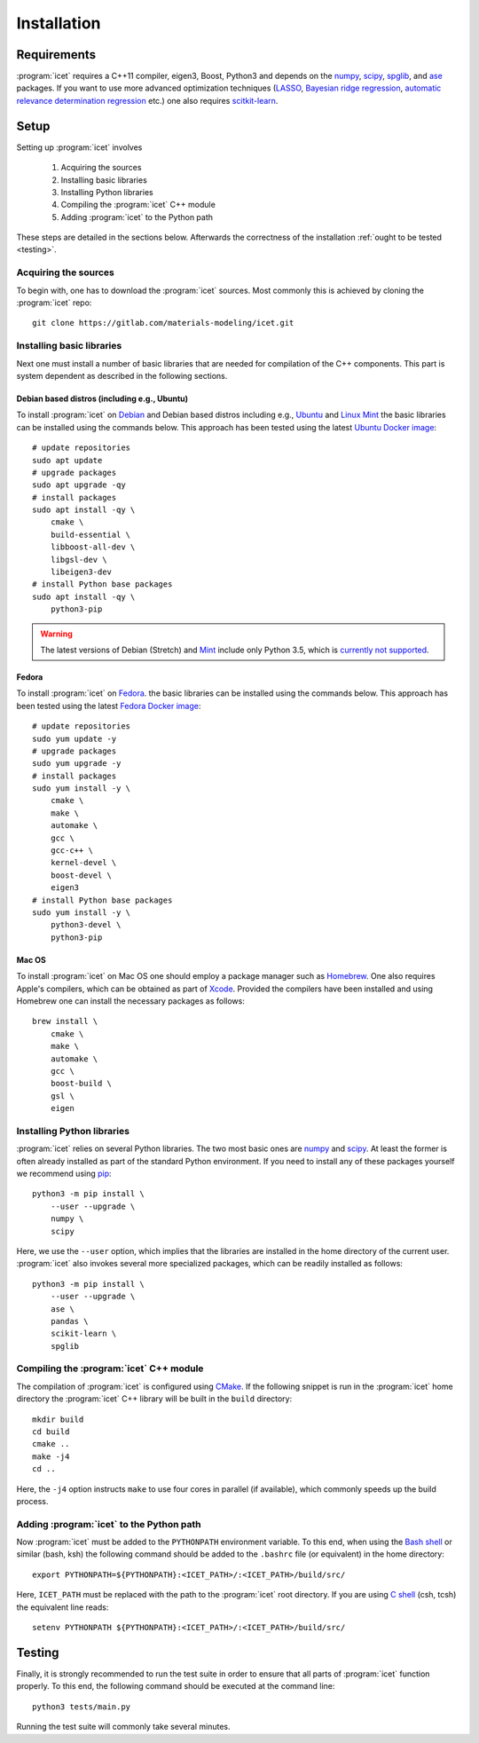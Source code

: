 .. index:: Installation

Installation
************

Requirements
============

:program:`icet` requires a C++11 compiler, eigen3, Boost, Python3 and depends on the
`numpy <http://www.numpy.org/>`_,
`scipy <https://www.scipy.org/>`_,
`spglib <https://atztogo.github.io/spglib/>`_, and
`ase <https://wiki.fysik.dtu.dk/ase>`_ packages.
If you want to use more advanced optimization techniques
(`LASSO <http://scikit-learn.org/stable/modules/linear_model.html#lasso>`_,
`Bayesian ridge regression <http://scikit-learn.org/stable/modules/linear_model.html#bayesian-ridge-regression>`_,
`automatic relevance determination regression  <http://scikit-learn.org/stable/modules/linear_model.html#automatic-relevance-determination-ard>`_ etc.) one
also requires `scitkit-learn <http://scikit-learn.org/>`_.

Setup
=====

Setting up :program:`icet` involves

  1. Acquiring the sources
  2. Installing basic libraries
  3. Installing Python libraries
  4. Compiling the :program:`icet` C++ module
  5. Adding :program:`icet` to the Python path

These steps are detailed in the sections below.
Afterwards the correctness of the installation :ref:`ought to be tested <testing>`.


Acquiring the sources
---------------------

To begin with, one has to download the :program:`icet` sources.
Most commonly this is achieved by cloning the :program:`icet` repo::

    git clone https://gitlab.com/materials-modeling/icet.git


Installing basic libraries
--------------------------

Next one must install a number of basic libraries that are needed for compilation of the C++ components.
This part is system dependent as described in the following sections.

Debian based distros (including e.g., Ubuntu)
^^^^^^^^^^^^^^^^^^^^^^^^^^^^^^^^^^^^^^^^^^^^^

To install :program:`icet` on `Debian <https://en.wikipedia.org/wiki/Debian>`_ and Debian based distros
including e.g., `Ubuntu <https://en.wikipedia.org/wiki/Ubuntu>`_ and `Linux Mint <https://en.wikipedia.org/wiki/Linux_Mint>`_
the basic libraries can be installed using the commands below.
This approach has been tested using the latest `Ubuntu Docker image <https://hub.docker.com/_/ubuntu/>`_::

    # update repositories
    sudo apt update
    # upgrade packages
    sudo apt upgrade -qy
    # install packages
    sudo apt install -qy \
        cmake \
        build-essential \
        libboost-all-dev \
        libgsl-dev \
        libeigen3-dev
    # install Python base packages
    sudo apt install -qy \
        python3-pip

.. warning::

    The latest versions of Debian (Stretch)
    and `Mint <https://hub.docker.com/r/vcatechnology/linux-mint/>`_
    include only Python 3.5, which is `currently not supported <https://gitlab.com/materials-modeling/icet/issues/269>`_.

Fedora
^^^^^^

To install :program:`icet` on `Fedora <https://getfedora.org/>`_.
the basic libraries can be installed using the commands below.
This approach has been tested using the latest `Fedora Docker image <https://hub.docker.com/_/fedora/>`_::

    # update repositories
    sudo yum update -y
    # upgrade packages
    sudo yum upgrade -y
    # install packages
    sudo yum install -y \
        cmake \
        make \
        automake \
        gcc \
        gcc-c++ \
        kernel-devel \
        boost-devel \
        eigen3
    # install Python base packages
    sudo yum install -y \
        python3-devel \
        python3-pip

Mac OS
^^^^^^

To install :program:`icet` on Mac OS one should employ a package manager such as
`Homebrew <https://en.wikipedia.org/wiki/Homebrew_(package_management_software)>`_.
One also requires Apple's compilers, which can be obtained as part of `Xcode <https://en.wikipedia.org/wiki/Xcode>`_.
Provided the compilers have been installed and using Homebrew one can install the necessary packages as follows::

    brew install \
        cmake \
        make \
        automake \
        gcc \
        boost-build \
        gsl \
        eigen


Installing Python libraries
---------------------------

:program:`icet` relies on several Python libraries.
The two most basic ones are `numpy <http://www.numpy.org/>`_ and `scipy <https://www.scipy.org/>`_.
At least the former is often already installed as part of the standard Python environment.
If you need to install any of these packages yourself
we recommend using `pip <https://en.wikipedia.org/wiki/Pip_(package_manager)>`_::

    python3 -m pip install \
        --user --upgrade \
        numpy \
        scipy

Here, we use the ``--user`` option, which implies that the libraries
are installed in the home directory of the current user.
:program:`icet` also invokes several more specialized packages, which can be readily installed as follows::

    python3 -m pip install \
        --user --upgrade \
        ase \
        pandas \
        scikit-learn \
        spglib


Compiling the :program:`icet` C++ module
----------------------------------------

The compilation of :program:`icet` is configured using `CMake <https://en.wikipedia.org/wiki/CMake>`_.
If the following snippet is run in the :program:`icet` home directory
the :program:`icet` C++ library will be built in the ``build`` directory::

    mkdir build
    cd build
    cmake ..
    make -j4
    cd ..

Here, the ``-j4`` option instructs ``make`` to use four cores in parallel (if available), which commonly speeds up the build process.


Adding :program:`icet` to the Python path
-----------------------------------------

Now :program:`icet` must be added to the ``PYTHONPATH`` environment variable.
To this end, when using the `Bash shell <https://en.wikipedia.org/wiki/Bash_(Unix_shell)>`_
or similar (bash, ksh) the following command should be added to the ``.bashrc`` file (or equivalent) in the home directory::

    export PYTHONPATH=${PYTHONPATH}:<ICET_PATH>/:<ICET_PATH>/build/src/

Here, ``ICET_PATH`` must be replaced with the path to the :program:`icet` root directory.
If you are using `C shell <https://en.wikipedia.org/wiki/C_shell>`_ (csh, tcsh) the equivalent line reads::

    setenv PYTHONPATH ${PYTHONPATH}:<ICET_PATH>/:<ICET_PATH>/build/src/

.. _testing:

Testing
=======

Finally, it is strongly recommended to run the test suite in order to ensure that all parts of :program:`icet` function properly.
To this end, the following command should be executed at the command line::

    python3 tests/main.py

Running the test suite will commonly take several minutes.

